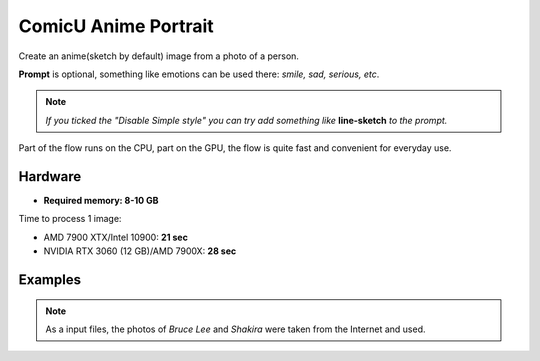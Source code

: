.. _ComicuPortrait:

ComicU Anime Portrait
=====================

Create an anime(sketch by default) image from a photo of a person.

**Prompt** is optional, something like emotions can be used there: *smile, sad, serious, etc*.

.. note:: *If you ticked the "Disable Simple style" you can try add something like* **line-sketch** *to the prompt.*

Part of the flow runs on the CPU, part on the GPU, the flow is quite fast and convenient for everyday use.

Hardware
""""""""

- **Required memory: 8-10 GB**

Time to process 1 image:

- AMD 7900 XTX/Intel 10900: **21 sec**
- NVIDIA RTX 3060 (12 GB)/AMD 7900X: **28 sec**

Examples
""""""""

.. note:: As a input files, the photos of `Bruce Lee` and `Shakira` were taken from the Internet and used.

.. image:: /FlowsResults/ComicuPortrait_1.png

.. image:: /FlowsResults/ComicuPortrait_2.png

.. image:: /FlowsResults/ComicuPortrait_3.png

.. image:: /FlowsResults/ComicuPortrait_4.png
